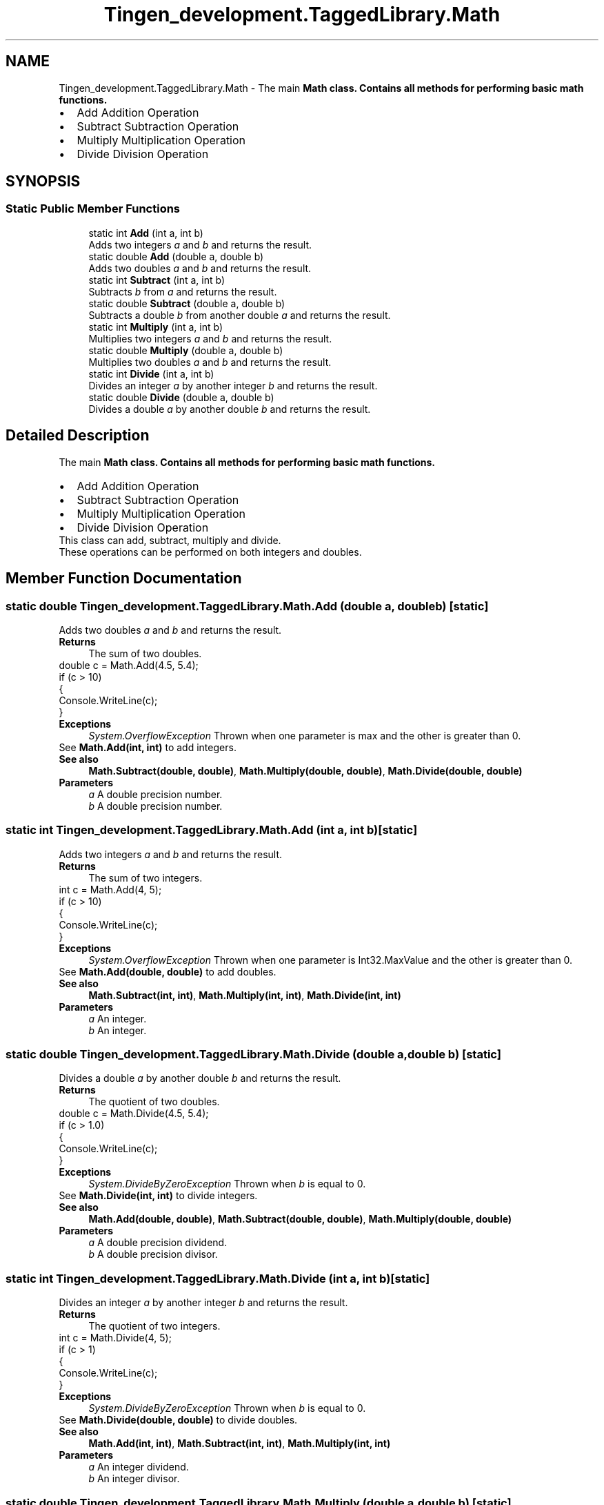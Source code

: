 .TH "Tingen_development.TaggedLibrary.Math" 3 "Tingen_development" \" -*- nroff -*-
.ad l
.nh
.SH NAME
Tingen_development.TaggedLibrary.Math \- The main \fR\fBMath\fP\fP class\&. Contains all methods for performing basic math functions\&. 
.PD 0
.IP "\(bu" 2
Add Addition Operation  
.IP "\(bu" 2
Subtract Subtraction Operation  
.IP "\(bu" 2
Multiply Multiplication Operation  
.IP "\(bu" 2
Divide Division Operation  
.PP
 

.SH SYNOPSIS
.br
.PP
.SS "Static Public Member Functions"

.in +1c
.ti -1c
.RI "static int \fBAdd\fP (int a, int b)"
.br
.RI "Adds two integers \fIa\fP  and \fIb\fP  and returns the result\&. "
.ti -1c
.RI "static double \fBAdd\fP (double a, double b)"
.br
.RI "Adds two doubles \fIa\fP  and \fIb\fP  and returns the result\&. "
.ti -1c
.RI "static int \fBSubtract\fP (int a, int b)"
.br
.RI "Subtracts \fIb\fP  from \fIa\fP  and returns the result\&. "
.ti -1c
.RI "static double \fBSubtract\fP (double a, double b)"
.br
.RI "Subtracts a double \fIb\fP  from another double \fIa\fP  and returns the result\&. "
.ti -1c
.RI "static int \fBMultiply\fP (int a, int b)"
.br
.RI "Multiplies two integers \fIa\fP  and \fIb\fP  and returns the result\&. "
.ti -1c
.RI "static double \fBMultiply\fP (double a, double b)"
.br
.RI "Multiplies two doubles \fIa\fP  and \fIb\fP  and returns the result\&. "
.ti -1c
.RI "static int \fBDivide\fP (int a, int b)"
.br
.RI "Divides an integer \fIa\fP  by another integer \fIb\fP  and returns the result\&. "
.ti -1c
.RI "static double \fBDivide\fP (double a, double b)"
.br
.RI "Divides a double \fIa\fP  by another double \fIb\fP  and returns the result\&. "
.in -1c
.SH "Detailed Description"
.PP 
The main \fR\fBMath\fP\fP class\&. Contains all methods for performing basic math functions\&. 
.PD 0
.IP "\(bu" 2
Add Addition Operation  
.IP "\(bu" 2
Subtract Subtraction Operation  
.IP "\(bu" 2
Multiply Multiplication Operation  
.IP "\(bu" 2
Divide Division Operation  
.PP


This class can add, subtract, multiply and divide\&. 
.PP
These operations can be performed on both integers and doubles\&. 
.SH "Member Function Documentation"
.PP 
.SS "static double Tingen_development\&.TaggedLibrary\&.Math\&.Add (double a, double b)\fR [static]\fP"

.PP
Adds two doubles \fIa\fP  and \fIb\fP  and returns the result\&. 
.PP
\fBReturns\fP
.RS 4
The sum of two doubles\&. 
.RE
.PP
.PP
.PP
.nf
double c = Math\&.Add(4\&.5, 5\&.4);
if (c > 10)
{
    Console\&.WriteLine(c);
}
.fi
.PP
 
.PP
\fBExceptions\fP
.RS 4
\fISystem\&.OverflowException\fP Thrown when one parameter is max and the other is greater than 0\&.
.RE
.PP
See \fBMath\&.Add(int, int)\fP to add integers\&. 
.PP
\fBSee also\fP
.RS 4
\fBMath\&.Subtract(double, double)\fP, \fBMath\&.Multiply(double, double)\fP, \fBMath\&.Divide(double, double)\fP
.PP
.RE
.PP
\fBParameters\fP
.RS 4
\fIa\fP A double precision number\&.
.br
\fIb\fP A double precision number\&.
.RE
.PP

.SS "static int Tingen_development\&.TaggedLibrary\&.Math\&.Add (int a, int b)\fR [static]\fP"

.PP
Adds two integers \fIa\fP  and \fIb\fP  and returns the result\&. 
.PP
\fBReturns\fP
.RS 4
The sum of two integers\&. 
.RE
.PP
.PP
.PP
.nf
int c = Math\&.Add(4, 5);
if (c > 10)
{
    Console\&.WriteLine(c);
}
.fi
.PP
 
.PP
\fBExceptions\fP
.RS 4
\fISystem\&.OverflowException\fP Thrown when one parameter is Int32\&.MaxValue and the other is greater than 0\&. 
.RE
.PP
See \fBMath\&.Add(double, double)\fP to add doubles\&. 
.PP
\fBSee also\fP
.RS 4
\fBMath\&.Subtract(int, int)\fP, \fBMath\&.Multiply(int, int)\fP, \fBMath\&.Divide(int, int)\fP
.PP
.RE
.PP
\fBParameters\fP
.RS 4
\fIa\fP An integer\&.
.br
\fIb\fP An integer\&.
.RE
.PP

.SS "static double Tingen_development\&.TaggedLibrary\&.Math\&.Divide (double a, double b)\fR [static]\fP"

.PP
Divides a double \fIa\fP  by another double \fIb\fP  and returns the result\&. 
.PP
\fBReturns\fP
.RS 4
The quotient of two doubles\&. 
.RE
.PP
.PP
.PP
.nf
double c = Math\&.Divide(4\&.5, 5\&.4);
if (c > 1\&.0)
{
    Console\&.WriteLine(c);
}
.fi
.PP
 
.PP
\fBExceptions\fP
.RS 4
\fISystem\&.DivideByZeroException\fP Thrown when \fIb\fP  is equal to 0\&. 
.RE
.PP
See \fBMath\&.Divide(int, int)\fP to divide integers\&. 
.PP
\fBSee also\fP
.RS 4
\fBMath\&.Add(double, double)\fP, \fBMath\&.Subtract(double, double)\fP, \fBMath\&.Multiply(double, double)\fP
.PP
.RE
.PP
\fBParameters\fP
.RS 4
\fIa\fP A double precision dividend\&.
.br
\fIb\fP A double precision divisor\&.
.RE
.PP

.SS "static int Tingen_development\&.TaggedLibrary\&.Math\&.Divide (int a, int b)\fR [static]\fP"

.PP
Divides an integer \fIa\fP  by another integer \fIb\fP  and returns the result\&. 
.PP
\fBReturns\fP
.RS 4
The quotient of two integers\&. 
.RE
.PP
.PP
.PP
.nf
int c = Math\&.Divide(4, 5);
if (c > 1)
{
    Console\&.WriteLine(c);
}
.fi
.PP
 
.PP
\fBExceptions\fP
.RS 4
\fISystem\&.DivideByZeroException\fP Thrown when \fIb\fP  is equal to 0\&. 
.RE
.PP
See \fBMath\&.Divide(double, double)\fP to divide doubles\&. 
.PP
\fBSee also\fP
.RS 4
\fBMath\&.Add(int, int)\fP, \fBMath\&.Subtract(int, int)\fP, \fBMath\&.Multiply(int, int)\fP
.PP
.RE
.PP
\fBParameters\fP
.RS 4
\fIa\fP An integer dividend\&.
.br
\fIb\fP An integer divisor\&.
.RE
.PP

.SS "static double Tingen_development\&.TaggedLibrary\&.Math\&.Multiply (double a, double b)\fR [static]\fP"

.PP
Multiplies two doubles \fIa\fP  and \fIb\fP  and returns the result\&. 
.PP
\fBReturns\fP
.RS 4
The product of two doubles\&. 
.RE
.PP
.PP
.PP
.nf
double c = Math\&.Multiply(4\&.5, 5\&.4);
if (c > 100\&.0)
{
    Console\&.WriteLine(c);
}
.fi
.PP
 
.PP
See \fBMath\&.Multiply(int, int)\fP to multiply integers\&. 
.PP
\fBSee also\fP
.RS 4
\fBMath\&.Add(double, double)\fP, \fBMath\&.Subtract(double, double)\fP, \fBMath\&.Divide(double, double)\fP
.PP
.RE
.PP
\fBParameters\fP
.RS 4
\fIa\fP A double precision number\&.
.br
\fIb\fP A double precision number\&.
.RE
.PP

.SS "static int Tingen_development\&.TaggedLibrary\&.Math\&.Multiply (int a, int b)\fR [static]\fP"

.PP
Multiplies two integers \fIa\fP  and \fIb\fP  and returns the result\&. 
.PP
\fBReturns\fP
.RS 4
The product of two integers\&. 
.RE
.PP
.PP
.PP
.nf
int c = Math\&.Multiply(4, 5);
if (c > 100)
{
    Console\&.WriteLine(c);
}
.fi
.PP
 
.PP
See \fBMath\&.Multiply(double, double)\fP to multiply doubles\&. 
.PP
\fBSee also\fP
.RS 4
\fBMath\&.Add(int, int)\fP, \fBMath\&.Subtract(int, int)\fP, \fBMath\&.Divide(int, int)\fP
.PP
.RE
.PP
\fBParameters\fP
.RS 4
\fIa\fP An integer\&.
.br
\fIb\fP An integer\&.
.RE
.PP

.SS "static double Tingen_development\&.TaggedLibrary\&.Math\&.Subtract (double a, double b)\fR [static]\fP"

.PP
Subtracts a double \fIb\fP  from another double \fIa\fP  and returns the result\&. 
.PP
\fBReturns\fP
.RS 4
The difference between two doubles\&. 
.RE
.PP
.PP
.PP
.nf
double c = Math\&.Subtract(4\&.5, 5\&.4);
if (c > 1)
{
    Console\&.WriteLine(c);
}
.fi
.PP
 
.PP
See \fBMath\&.Subtract(int, int)\fP to subtract integers\&. 
.PP
\fBSee also\fP
.RS 4
\fBMath\&.Add(double, double)\fP, \fBMath\&.Multiply(double, double)\fP, \fBMath\&.Divide(double, double)\fP
.PP
.RE
.PP
\fBParameters\fP
.RS 4
\fIa\fP A double precision number\&.
.br
\fIb\fP A double precision number\&.
.RE
.PP

.SS "static int Tingen_development\&.TaggedLibrary\&.Math\&.Subtract (int a, int b)\fR [static]\fP"

.PP
Subtracts \fIb\fP  from \fIa\fP  and returns the result\&. 
.PP
\fBReturns\fP
.RS 4
The difference between two integers\&. 
.RE
.PP
.PP
.PP
.nf
int c = Math\&.Subtract(4, 5);
if (c > 1)
{
    Console\&.WriteLine(c);
}
.fi
.PP
 
.PP
See \fBMath\&.Subtract(double, double)\fP to subtract doubles\&. 
.PP
\fBSee also\fP
.RS 4
\fBMath\&.Add(int, int)\fP, \fBMath\&.Multiply(int, int)\fP, \fBMath\&.Divide(int, int)\fP
.PP
.RE
.PP
\fBParameters\fP
.RS 4
\fIa\fP An integer\&.
.br
\fIb\fP An integer\&.
.RE
.PP


.SH "Author"
.PP 
Generated automatically by Doxygen for Tingen_development from the source code\&.
